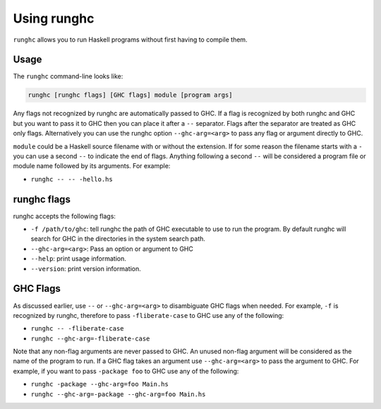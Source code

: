 .. _runghc:

Using runghc
============

.. index::
   single: runghc

``runghc`` allows you to run Haskell programs without first having to
compile them.

.. _runghc-introduction:

Usage
-----

The ``runghc`` command-line looks like:

.. code-block:: none

    runghc [runghc flags] [GHC flags] module [program args]

Any flags not recognized by runghc are automatically passed to GHC.
If a flag is recognized by both runghc and GHC but you want to
pass it to GHC then you can place it after a ``--`` separator. Flags after the
separator are treated as GHC only flags. Alternatively you can use the runghc
option ``--ghc-arg=<arg>`` to pass any flag or argument directly to GHC.

``module`` could be a Haskell source filename with or without the extension.
If for some reason the filename starts with a ``-`` you can use a second
``--`` to indicate the end of flags. Anything following a second
``--`` will be considered a program file or module name followed by its
arguments. For example:

- ``runghc -- -- -hello.hs``

runghc flags
------------

runghc accepts the following flags:

- ``-f /path/to/ghc``: tell runghc the path of GHC executable to use to run the program. By default runghc will search for GHC in the directories in the system search path.
- ``--ghc-arg=<arg>``: Pass an option or argument to GHC
- ``--help``: print usage information.
- ``--version``: print version information.

GHC Flags
---------

As discussed earlier, use ``--`` or ``--ghc-arg=<arg>`` to disambiguate GHC
flags when needed. For example, ``-f`` is recognized by runghc, therefore to
pass ``-fliberate-case`` to GHC use any of the following:

- ``runghc -- -fliberate-case``
- ``runghc --ghc-arg=-fliberate-case``

Note that any non-flag arguments are never passed to GHC. An unused non-flag
argument will be considered as the name of the program to run. If a GHC flag
takes an argument use ``--ghc-arg=<arg>`` to pass the argument to GHC.
For example, if you want to pass ``-package foo`` to GHC use any of the
following:

- ``runghc -package --ghc-arg=foo Main.hs``
- ``runghc --ghc-arg=-package --ghc-arg=foo Main.hs``
